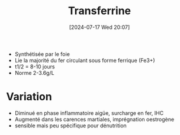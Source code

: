 #+title:      Transferrine
#+date:       [2024-07-17 Wed 20:07]
#+filetags:   :biochimie:néphélémétrie:
#+identifier: 20240717T200717

- Synthétisée par le foie
- Lie la majorité du fer circulant sous forme ferrique (Fe3+)
- t1/2 = 8-10 jours
- Norme 2-3.6g/L
* Variation
- Diminué en phase inflammatoire aigüe, surcharge en fer, IHC
- Augmenté dans les carences martiales, imprégnation oestrogène
- sensible mais peu spécifique pour dénutrition
